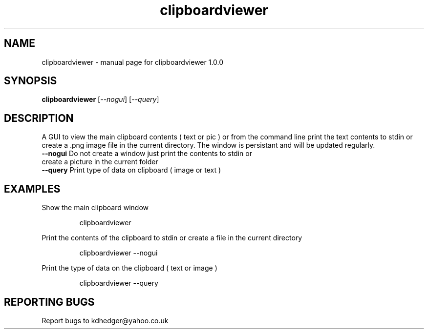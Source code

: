 .\" clipboardviewer
.TH "clipboardviewer" "1" "1.0.33" "K.D.Hedger" "User Commands"
.SH "NAME"
clipboardviewer \- manual page for clipboardviewer 1.0.0
.SH "SYNOPSIS"
.B clipboardviewer
[\fI\-\-nogui\fR]
[\fI\-\-query\fR]
.SH "DESCRIPTION"
A GUI to view the main clipboard contents ( text or pic ) or from the command line print the text contents to stdin or create a .png image file in the current directory.
The window is persistant and will be updated regularly.

.TP 
\fB\-\-nogui\fR Do not create a window just print the contents to stdin or create a picture in the current folder
.TP 
\fB\-\-query\fR Print type of data on clipboard ( image or text )
.SH "EXAMPLES"
.LP 
Show the main clipboard window
.IP 
clipboardviewer
.LP 
Print the contents of the clipboard to stdin or create a file in the current directory
.IP 
clipboardviewer \-\-nogui
.LP 
Print the type of data on the clipboard ( text or image )
.IP 
clipboardviewer \-\-query
.SH "REPORTING BUGS"
Report bugs to kdhedger@yahoo.co.uk
